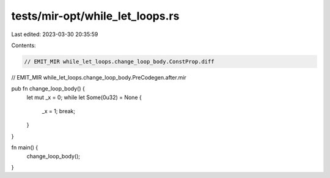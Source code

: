 tests/mir-opt/while_let_loops.rs
================================

Last edited: 2023-03-30 20:35:59

Contents:

.. code-block:: rs

    // EMIT_MIR while_let_loops.change_loop_body.ConstProp.diff
// EMIT_MIR while_let_loops.change_loop_body.PreCodegen.after.mir

pub fn change_loop_body() {
    let mut _x = 0;
    while let Some(0u32) = None {
        _x = 1;
        break;
    }
}

fn main() {
    change_loop_body();
}



